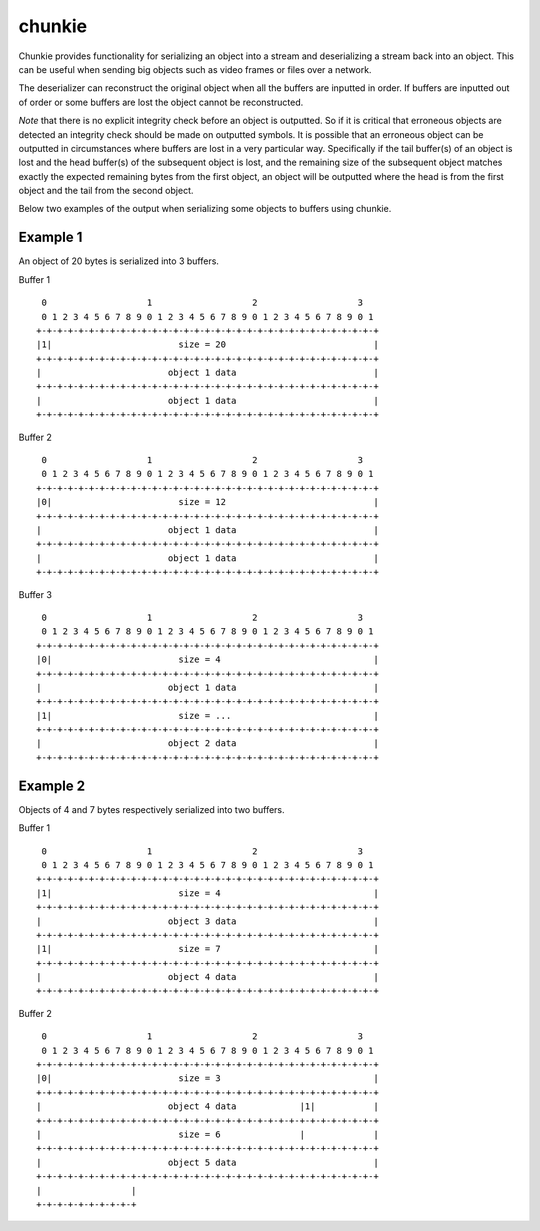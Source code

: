 =======
chunkie
=======

.. image:: https://travis-ci.org/steinwurf/chunkie.svg?branch=master
    :target: https://travis-ci.org/steinwurf/chunkie

Chunkie provides functionality for serializing an object into a stream and
deserializing a stream back into an object. This can be useful when sending big
objects such as video frames or files over a network.

The deserializer can reconstruct the original object when all the buffers are
inputted in order. If buffers are inputted out of order or some buffers are lost
the object cannot be reconstructed.

*Note* that there is no explicit integrity check before an object is outputted.
So if it is critical that erroneous objects are detected an integrity check
should be made on outputted symbols. It is possible that an erroneous object
can be outputted in circumstances where buffers are lost in a very particular
way. Specifically if the tail buffer(s) of an object is lost and the head
buffer(s) of the subsequent object is lost, and the remaining size of the
subsequent object matches exactly the expected remaining bytes from the first
object, an object will be outputted where the head is from the first object and
the tail from the second object.

Below two examples of the output when serializing some objects to buffers using
chunkie.


Example 1
.........

An object of 20 bytes is serialized into 3 buffers.

Buffer 1

::

     0                   1                   2                   3
     0 1 2 3 4 5 6 7 8 9 0 1 2 3 4 5 6 7 8 9 0 1 2 3 4 5 6 7 8 9 0 1
    +-+-+-+-+-+-+-+-+-+-+-+-+-+-+-+-+-+-+-+-+-+-+-+-+-+-+-+-+-+-+-+-+
    |1|                        size = 20                            |
    +-+-+-+-+-+-+-+-+-+-+-+-+-+-+-+-+-+-+-+-+-+-+-+-+-+-+-+-+-+-+-+-+
    |                        object 1 data                          |
    +-+-+-+-+-+-+-+-+-+-+-+-+-+-+-+-+-+-+-+-+-+-+-+-+-+-+-+-+-+-+-+-+
    |                        object 1 data                          |
    +-+-+-+-+-+-+-+-+-+-+-+-+-+-+-+-+-+-+-+-+-+-+-+-+-+-+-+-+-+-+-+-+


Buffer 2

::

     0                   1                   2                   3
     0 1 2 3 4 5 6 7 8 9 0 1 2 3 4 5 6 7 8 9 0 1 2 3 4 5 6 7 8 9 0 1
    +-+-+-+-+-+-+-+-+-+-+-+-+-+-+-+-+-+-+-+-+-+-+-+-+-+-+-+-+-+-+-+-+
    |0|                        size = 12                            |
    +-+-+-+-+-+-+-+-+-+-+-+-+-+-+-+-+-+-+-+-+-+-+-+-+-+-+-+-+-+-+-+-+
    |                        object 1 data                          |
    +-+-+-+-+-+-+-+-+-+-+-+-+-+-+-+-+-+-+-+-+-+-+-+-+-+-+-+-+-+-+-+-+
    |                        object 1 data                          |
    +-+-+-+-+-+-+-+-+-+-+-+-+-+-+-+-+-+-+-+-+-+-+-+-+-+-+-+-+-+-+-+-+

Buffer 3

::

     0                   1                   2                   3
     0 1 2 3 4 5 6 7 8 9 0 1 2 3 4 5 6 7 8 9 0 1 2 3 4 5 6 7 8 9 0 1
    +-+-+-+-+-+-+-+-+-+-+-+-+-+-+-+-+-+-+-+-+-+-+-+-+-+-+-+-+-+-+-+-+
    |0|                        size = 4                             |
    +-+-+-+-+-+-+-+-+-+-+-+-+-+-+-+-+-+-+-+-+-+-+-+-+-+-+-+-+-+-+-+-+
    |                        object 1 data                          |
    +-+-+-+-+-+-+-+-+-+-+-+-+-+-+-+-+-+-+-+-+-+-+-+-+-+-+-+-+-+-+-+-+
    |1|                        size = ...                           |
    +-+-+-+-+-+-+-+-+-+-+-+-+-+-+-+-+-+-+-+-+-+-+-+-+-+-+-+-+-+-+-+-+
    |                        object 2 data                          |
    +-+-+-+-+-+-+-+-+-+-+-+-+-+-+-+-+-+-+-+-+-+-+-+-+-+-+-+-+-+-+-+-+


Example 2
.........

Objects of 4 and 7 bytes respectively serialized into two buffers.

Buffer 1

::

     0                   1                   2                   3
     0 1 2 3 4 5 6 7 8 9 0 1 2 3 4 5 6 7 8 9 0 1 2 3 4 5 6 7 8 9 0 1
    +-+-+-+-+-+-+-+-+-+-+-+-+-+-+-+-+-+-+-+-+-+-+-+-+-+-+-+-+-+-+-+-+
    |1|                        size = 4                             |
    +-+-+-+-+-+-+-+-+-+-+-+-+-+-+-+-+-+-+-+-+-+-+-+-+-+-+-+-+-+-+-+-+
    |                        object 3 data                          |
    +-+-+-+-+-+-+-+-+-+-+-+-+-+-+-+-+-+-+-+-+-+-+-+-+-+-+-+-+-+-+-+-+
    |1|                        size = 7                             |
    +-+-+-+-+-+-+-+-+-+-+-+-+-+-+-+-+-+-+-+-+-+-+-+-+-+-+-+-+-+-+-+-+
    |                        object 4 data                          |
    +-+-+-+-+-+-+-+-+-+-+-+-+-+-+-+-+-+-+-+-+-+-+-+-+-+-+-+-+-+-+-+-+


Buffer 2

::

     0                   1                   2                   3
     0 1 2 3 4 5 6 7 8 9 0 1 2 3 4 5 6 7 8 9 0 1 2 3 4 5 6 7 8 9 0 1
    +-+-+-+-+-+-+-+-+-+-+-+-+-+-+-+-+-+-+-+-+-+-+-+-+-+-+-+-+-+-+-+-+
    |0|                        size = 3                             |
    +-+-+-+-+-+-+-+-+-+-+-+-+-+-+-+-+-+-+-+-+-+-+-+-+-+-+-+-+-+-+-+-+
    |                        object 4 data            |1|           |
    +-+-+-+-+-+-+-+-+-+-+-+-+-+-+-+-+-+-+-+-+-+-+-+-+-+-+-+-+-+-+-+-+
    |                          size = 6               |             |
    +-+-+-+-+-+-+-+-+-+-+-+-+-+-+-+-+-+-+-+-+-+-+-+-+-+-+-+-+-+-+-+-+
    |                        object 5 data                          |                                                               |
    +-+-+-+-+-+-+-+-+-+-+-+-+-+-+-+-+-+-+-+-+-+-+-+-+-+-+-+-+-+-+-+-+
    |                 |
    +-+-+-+-+-+-+-+-+-+
